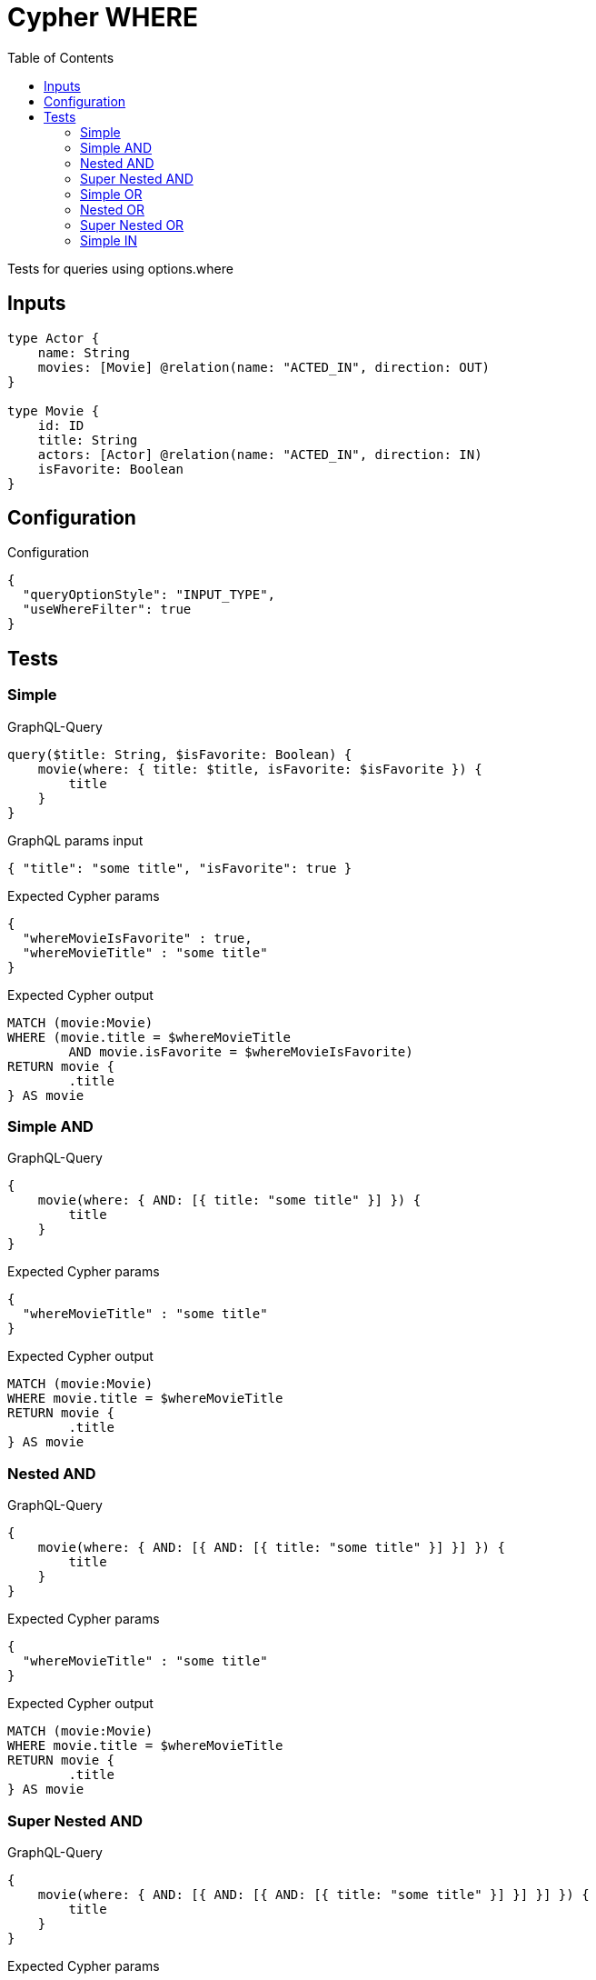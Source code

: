 :toc:

= Cypher WHERE

Tests for queries using options.where

== Inputs

[source,graphql,schema=true]
----
type Actor {
    name: String
    movies: [Movie] @relation(name: "ACTED_IN", direction: OUT)
}

type Movie {
    id: ID
    title: String
    actors: [Actor] @relation(name: "ACTED_IN", direction: IN)
    isFavorite: Boolean
}
----

== Configuration

.Configuration
[source,json,schema-config=true]
----
{
  "queryOptionStyle": "INPUT_TYPE",
  "useWhereFilter": true
}
----

== Tests

=== Simple

.GraphQL-Query
[source,graphql]
----
query($title: String, $isFavorite: Boolean) {
    movie(where: { title: $title, isFavorite: $isFavorite }) {
        title
    }
}
----

.GraphQL params input
[source,json,request=true]
----
{ "title": "some title", "isFavorite": true }
----

.Expected Cypher params
[source,json]
----
{
  "whereMovieIsFavorite" : true,
  "whereMovieTitle" : "some title"
}
----

.Expected Cypher output
[source,cypher]
----
MATCH (movie:Movie)
WHERE (movie.title = $whereMovieTitle
	AND movie.isFavorite = $whereMovieIsFavorite)
RETURN movie {
	.title
} AS movie
----

=== Simple AND

.GraphQL-Query
[source,graphql]
----
{
    movie(where: { AND: [{ title: "some title" }] }) {
        title
    }
}
----

.Expected Cypher params
[source,json]
----
{
  "whereMovieTitle" : "some title"
}
----

.Expected Cypher output
[source,cypher]
----
MATCH (movie:Movie)
WHERE movie.title = $whereMovieTitle
RETURN movie {
	.title
} AS movie
----

=== Nested AND

.GraphQL-Query
[source,graphql]
----
{
    movie(where: { AND: [{ AND: [{ title: "some title" }] }] }) {
        title
    }
}
----

.Expected Cypher params
[source,json]
----
{
  "whereMovieTitle" : "some title"
}
----

.Expected Cypher output
[source,cypher]
----
MATCH (movie:Movie)
WHERE movie.title = $whereMovieTitle
RETURN movie {
	.title
} AS movie
----

=== Super Nested AND

.GraphQL-Query
[source,graphql]
----
{
    movie(where: { AND: [{ AND: [{ AND: [{ title: "some title" }] }] }] }) {
        title
    }
}
----

.Expected Cypher params
[source,json]
----
{
  "whereMovieTitle" : "some title"
}
----

.Expected Cypher output
[source,cypher]
----
MATCH (movie:Movie)
WHERE movie.title = $whereMovieTitle
RETURN movie {
	.title
} AS movie
----

=== Simple OR

.GraphQL-Query
[source,graphql]
----
{
    movie(where: { OR: [{ title: "some title" }] }) {
        title
    }
}
----

.Expected Cypher params
[source,json]
----
{
  "whereMovieTitle" : "some title"
}
----

.Expected Cypher output
[source,cypher]
----
MATCH (movie:Movie)
WHERE movie.title = $whereMovieTitle
RETURN movie {
	.title
} AS movie
----

=== Nested OR

.GraphQL-Query
[source,graphql]
----
{
    movie(where: { OR: [{ OR: [{ title: "some title" }] }] }) {
        title
    }
}
----

.Expected Cypher params
[source,json]
----
{
  "whereMovieTitle" : "some title"
}
----

.Expected Cypher output
[source,cypher]
----
MATCH (movie:Movie)
WHERE movie.title = $whereMovieTitle
RETURN movie {
	.title
} AS movie
----

=== Super Nested OR

.GraphQL-Query
[source,graphql]
----
{
    movie(where: { OR: [{ OR: [{ OR: [{ title: "some title" }] }] }] }) {
        title
    }
}
----

.Expected Cypher params
[source,json]
----
{
  "whereMovieTitle" : "some title"
}
----

.Expected Cypher output
[source,cypher]
----
MATCH (movie:Movie)
WHERE movie.title = $whereMovieTitle
RETURN movie {
	.title
} AS movie
----

=== Simple IN

.GraphQL-Query
[source,graphql]
----
{
    movie(where: { title_in: ["some title"] }) {
        title
    }
}
----

.Expected Cypher params
[source,json]
----
{
  "whereMovieTitleIn" : [ "some title" ]
}
----

.Expected Cypher output
[source,cypher]
----
MATCH (movie:Movie)
WHERE movie.title IN $whereMovieTitleIn
RETURN movie {
	.title
} AS movie
----
